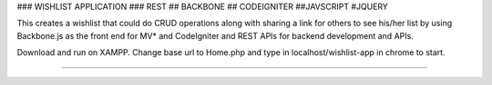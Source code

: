 ### WISHLIST APPLICATION ### REST ## BACKBONE ## CODEIGNITER ##JAVSCRIPT #JQUERY

This creates a wishlist that could do CRUD operations along with sharing a link for others to see his/her list by using Backbone.js as the front end for MV* and CodeIgniter and REST APIs for backend development and APIs.

Download and run on XAMPP. Change base url to Home.php and type in localhost/wishlist-app in chrome to start.

#####################################################

